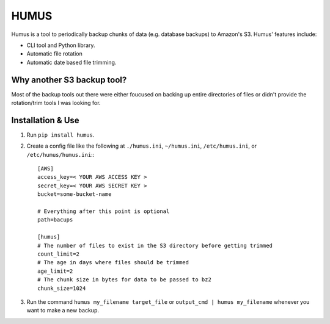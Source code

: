 =====
HUMUS
=====

Humus is a tool to periodically backup chunks of data (e.g. database backups) to Amazon's S3.  Humus' features include:

* CLI tool and Python library.
* Automatic file rotation
* Automatic date based file trimming.

Why another S3 backup tool?
===========================

Most of the backup tools out there were either foucused on backing up entire directories of files or didn't provide the rotation/trim tools I was looking for.


Installation & Use
==================

1. Run ``pip install humus``.
2. Create a config file like the following at ``./humus.ini``, ``~/humus.ini``, ``/etc/humus.ini``, or ``/etc/humus/humus.ini``:::

    [AWS]
    access_key=< YOUR AWS ACCESS KEY >
    secret_key=< YOUR AWS SECRET KEY >
    bucket=some-bucket-name

    # Everything after this point is optional
    path=bacups

    [humus]
    # The number of files to exist in the S3 directory before getting trimmed
    count_limit=2
    # The age in days where files should be trimmed
    age_limit=2
    # The chunk size in bytes for data to be passed to bz2
    chunk_size=1024

3. Run the command ``humus my_filename target_file`` or ``output_cmd | humus my_filename`` whenever you want to make a new backup.
